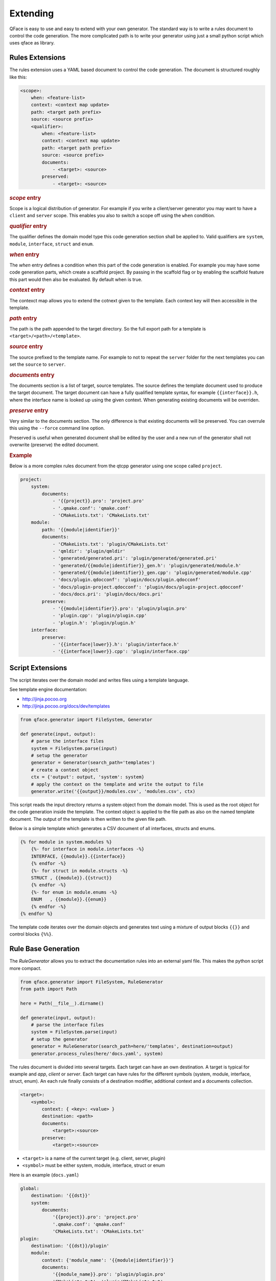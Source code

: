 *********
Extending
*********

QFace is easy to use and easy to extend with your own generator. The standard way is to write a rules document to control the code generation. The more complicated path is to write your generator using just a small python script which uses qface as library.

Rules Extensions
================

The rules extension uses a YAML based document to control the code generation. The document is structured roughly like this:

.. code-block:: yml

    <scope>:
        when: <feature-list>
        context: <context map update>
        path: <target path prefix>
        source: <source prefix>
        <qualifier>:
            when: <feature-list>
            context: <context map update>
            path: <target path prefix>
            source: <source prefix>
            documents:
                - <target>: <source>
            preserved:
                - <target>: <source>


.. rubric:: `scope` entry

Scope is a logical distribution of generator. For example if you write a client/server generator you may want to have a ``client`` and ``server`` scope. This enables you also to switch a scope off using the ``when`` condition.

.. rubric:: `qualifier` entry

The qualifier defines the domain model type this code generation section shall be applied to. Valid qualifiers are ``system``, ``module``, ``interface``, ``struct`` and ``enum``.


.. rubric:: `when` entry

The  `when` entry defines a condition when this part of the code generation is enabled. For example you may have some code generation parts, which create a scaffold project. By passing in the scaffold flag or by  enabling the scaffold feature this part would then also be evaluated. By default when is true.

.. rubric:: `context` entry

The contexct map allows you to extend the cotnext given to the template. Each context key will then accessible in the template.

.. rubric:: `path` entry

The path is the path appended to the target directory. So the full export path for a template is ``<target>/<path>/<template>``.

.. rubric:: `source` entry

The source prefixed to the template name. For example to not to repeat the ``server`` folder for the next templates you can set the ``source`` to ``server``.


.. rubric:: `documents` entry

The documents section is a list of target, source templates. The source defines the template document used to produce the target document. The target document can have a fully qualified template syntax, for example ``{{interface}}.h``, where the interface name is looked up using the given context. When generating existing documents will be overriden.

.. rubric:: `preserve` entry

Very similar to the documents section. The only difference is that existing documents will be preserved. You can overrule this using the ``--force`` command line option.

Preserved is useful when generated document shall be edited by the user and a new run of the generator shall not overwrite (preserve) the edited document.

.. rubric:: Example

Below is a more complex rules document from the qtcpp generator using one scope called ``project``.

.. code-block:: yaml

    project:
        system:
            documents:
                - '{{project}}.pro': 'project.pro'
                - '.qmake.conf': 'qmake.conf'
                - 'CMakeLists.txt': 'CMakeLists.txt'
        module:
            path: '{{module|identifier}}'
            documents:
                - 'CMakeLists.txt': 'plugin/CMakeLists.txt'
                - 'qmldir': 'plugin/qmldir'
                - 'generated/generated.pri': 'plugin/generated/generated.pri'
                - 'generated/{{module|identifier}}_gen.h': 'plugin/generated/module.h'
                - 'generated/{{module|identifier}}_gen.cpp': 'plugin/generated/module.cpp'
                - 'docs/plugin.qdocconf': 'plugin/docs/plugin.qdocconf'
                - 'docs/plugin-project.qdocconf': 'plugin/docs/plugin-project.qdocconf'
                - 'docs/docs.pri': 'plugin/docs/docs.pri'
            preserve:
                - '{{module|identifier}}.pro': 'plugin/plugin.pro'
                - 'plugin.cpp': 'plugin/plugin.cpp'
                - 'plugin.h': 'plugin/plugin.h'
        interface:
            preserve:
                - '{{interface|lower}}.h': 'plugin/interface.h'
                - '{{interface|lower}}.cpp': 'plugin/interface.cpp'


Script Extensions
=================

The script iterates over the domain model and writes files using a template
language.

See template engine documentation:

* http://jinja.pocoo.org
* http://jinja.pocoo.org/docs/dev/templates


.. code-block:: python

    from qface.generator import FileSystem, Generator

    def generate(input, output):
        # parse the interface files
        system = FileSystem.parse(input)
        # setup the generator
        generator = Generator(search_path='templates')
        # create a context object
        ctx = {'output': output, 'system': system}
        # apply the context on the template and write the output to file
        generator.write('{{output}}/modules.csv', 'modules.csv', ctx)

This script reads the input directory returns a system object from the domain
model. This is used as the root object for the code generation inside the
template. The  context object is applied to the file path as also on the named
template document. The output of the template is then written to the given file
path.

Below is a simple template which generates a CSV document of all interfaces,
structs and enums.

.. code-block:: jinja

    {% for module in system.modules %}
        {%- for interface in module.interfaces -%}
        INTERFACE, {{module}}.{{interface}}
        {% endfor -%}
        {%- for struct in module.structs -%}
        STRUCT , {{module}}.{{struct}}
        {% endfor -%}
        {%- for enum in module.enums -%}
        ENUM   , {{module}}.{{enum}}
        {% endfor -%}
    {% endfor %}

The template code iterates over the domain objects and generates text using a
mixture of output blocks ``{{}}`` and control blocks ``{%%}``.


Rule Base Generation
====================

The `RuleGenerator` allows you to extract the documentation rules into an external yaml file. This makes the python script more compact.


.. code-block:: python

    from qface.generator import FileSystem, RuleGenerator
    from path import Path

    here = Path(__file__).dirname()

    def generate(input, output):
        # parse the interface files
        system = FileSystem.parse(input)
        # setup the generator
        generator = RuleGenerator(search_path=here/'templates', destination=output)
        generator.process_rules(here/'docs.yaml', system)

The rules document is divided into several targets. Each target can have an own destination. A target is typical for example and `app`, `client` or `server`. Each target can have rules for the different symbols (system, module, interface, struct, enum). An each rule finally consists of a destination modifier, additional context and a documents collection.

.. code-block:: python

    <target>:
        <symbol>:
            context: { <key>: <value> }
            destination: <path>
            documents:
                <target>:<source>
            preserve:
                <target>:<source>

* ``<target>`` is a name of the current target (e.g. client, server, plugin)
* ``<symbol>`` must be either system, module, interface, struct or enum


Here is an example (``docs.yaml``)

.. code-block:: yaml

    global:
        destination: '{{dst}}'
        system:
            documents:
                '{{project}}.pro': 'project.pro'
                '.qmake.conf': 'qmake.conf'
                'CMakeLists.txt': 'CMakeLists.txt'
    plugin:
        destination: '{{dst}}/plugin'
        module:
            context: {'module_name': '{{module|identifier}}'}
            documents:
                '{{module_name}}.pro': 'plugin/plugin.pro'
                'CMakeLists.txt': 'plugin/CMakeLists.txt'
                'plugin.cpp': 'plugin/plugin.cpp'
                'plugin.h': 'plugin/plugin.h'
                'qmldir': 'plugin/qmldir'
        interface:
            documents:
                '{{interface|lower}}.h': 'plugin/interface.h'
                '{{interface|lower}}.cpp': 'plugin/interface.cpp'
        struct:
            documents:
                '{{struct|lower}}.h': 'plugin/struct.h'
                '{{struct|lower}}.cpp': 'plugin/struct.cpp'


The rule generator adds the ``dst``, ``project`` as also the corresponding symbols to the context automatically. On each level you are able to change the destination or update the context.


.. rubric:: Features

The rules document allows to conditional write files based on a feature set. The feature set must be a set of tags indicating the features which will then be checked in the ``when`` section of a rule. The ``when`` tag needs to be a list of feature switched.

The features are passed to the generator in your custom generator code. The existence of a feature tells the rules engine to check if a ``when`` section exists conditionally execute this rule.

.. code-block:: yaml

    plugin:
        when: [plugin_enabled]
        destination: '{{dst}}/plugin'
        module:
            ...

Here the plugin rule will only be run when the feature set contains a 'plugin_enabled' string.

.. rubric:: Preserving Documents

Documents can be moved to the ``preserve`` tag to prevent them to be overwritten. The rules documents has an own marker for this called ``preserve``. This is the same dictionary of target/source documents which shall be be marked preserved by the generator.


.. code-block:: yaml

    plugin:
        interface:
            documents:
                '{{interface|lower}}.h': 'plugin/interface.h'
            preserve:
                '{{interface|lower}}.cpp': 'plugin/interface.cpp'

In the example above the preserve listed documents will not be overwritten during a second generator run and can be edited by the user.

.. rubric:: Destination and Source

The ``destination`` tag allows you to specify a prefix for the target destination of the document. It should always contain the ``{{dst}}`` variable to be placed inside the project folder.

The ``source`` tag specifies a prefix for the templates resolving. If the template name starts with a ``/`` the prefix will be ignored.

Destination and source tags are allowed on the target level as also on each system, module and other symbol levels. A tag on a parent symbol will be the default for the child symbols.

.. rubric:: Implicit symbol hierarchy

This is the implicit logical hierarchy taken into account:

.. code-block:: xml

    <target>
        <system>
            <module>
                <interface>
                <struct>
                <enum>

Typical you place the destination prefix on the module level if your destination depends on the module symbol. For generic templates you would place the destination on the system level. On the system level you can not use child symbols (such as the module) as at this time these symbols are not known yet.

Parsing Documentation Comments
==============================

The comments are provided as raw text to the template engine. You need to parse using the `parse_doc` tag and the you can inspect the documentation object.

See below for a simple example

.. code-block:: html

    {% with doc = property.comment|parse_doc %}
    \brief {{doc.brief}}

    {{doc.description}}
    {% endwith %}

Each tag in the JavaDoc styled comment, will be converted into a property of the object returned by `parse_doc`. All lines without a tag will be merged into the description tag.


Language Profiles
=================


QFace supports the notion of profile. A profile is a set of features supported by the named profile. The intention of a profile is to make it easier for generator writers to stick to a limited set of language features, also if the overall language is evolving.

Currently there exists three language profiles:

* Micro - A limited set of languages features. The base profile. It does not allow importing of other modules or extending an interface, neither does it support maps.
* Advanced - Builds upon micro and allows imports, maps, interface extension.
* Full - Builds up on advanced and will also contain experimental language features.

The current features defined are:
- const oeprations
- const properties
- imports
- maps
- interface extensions

The profiles and features are defined in the `qface.idl.profile` module.

.. code-block:: py

    from qface.generator import FileSystem
    from qface.idl.profile import EProfile

    system = FileSystem.parse(input=input, profile=EProfile.MICRO)

